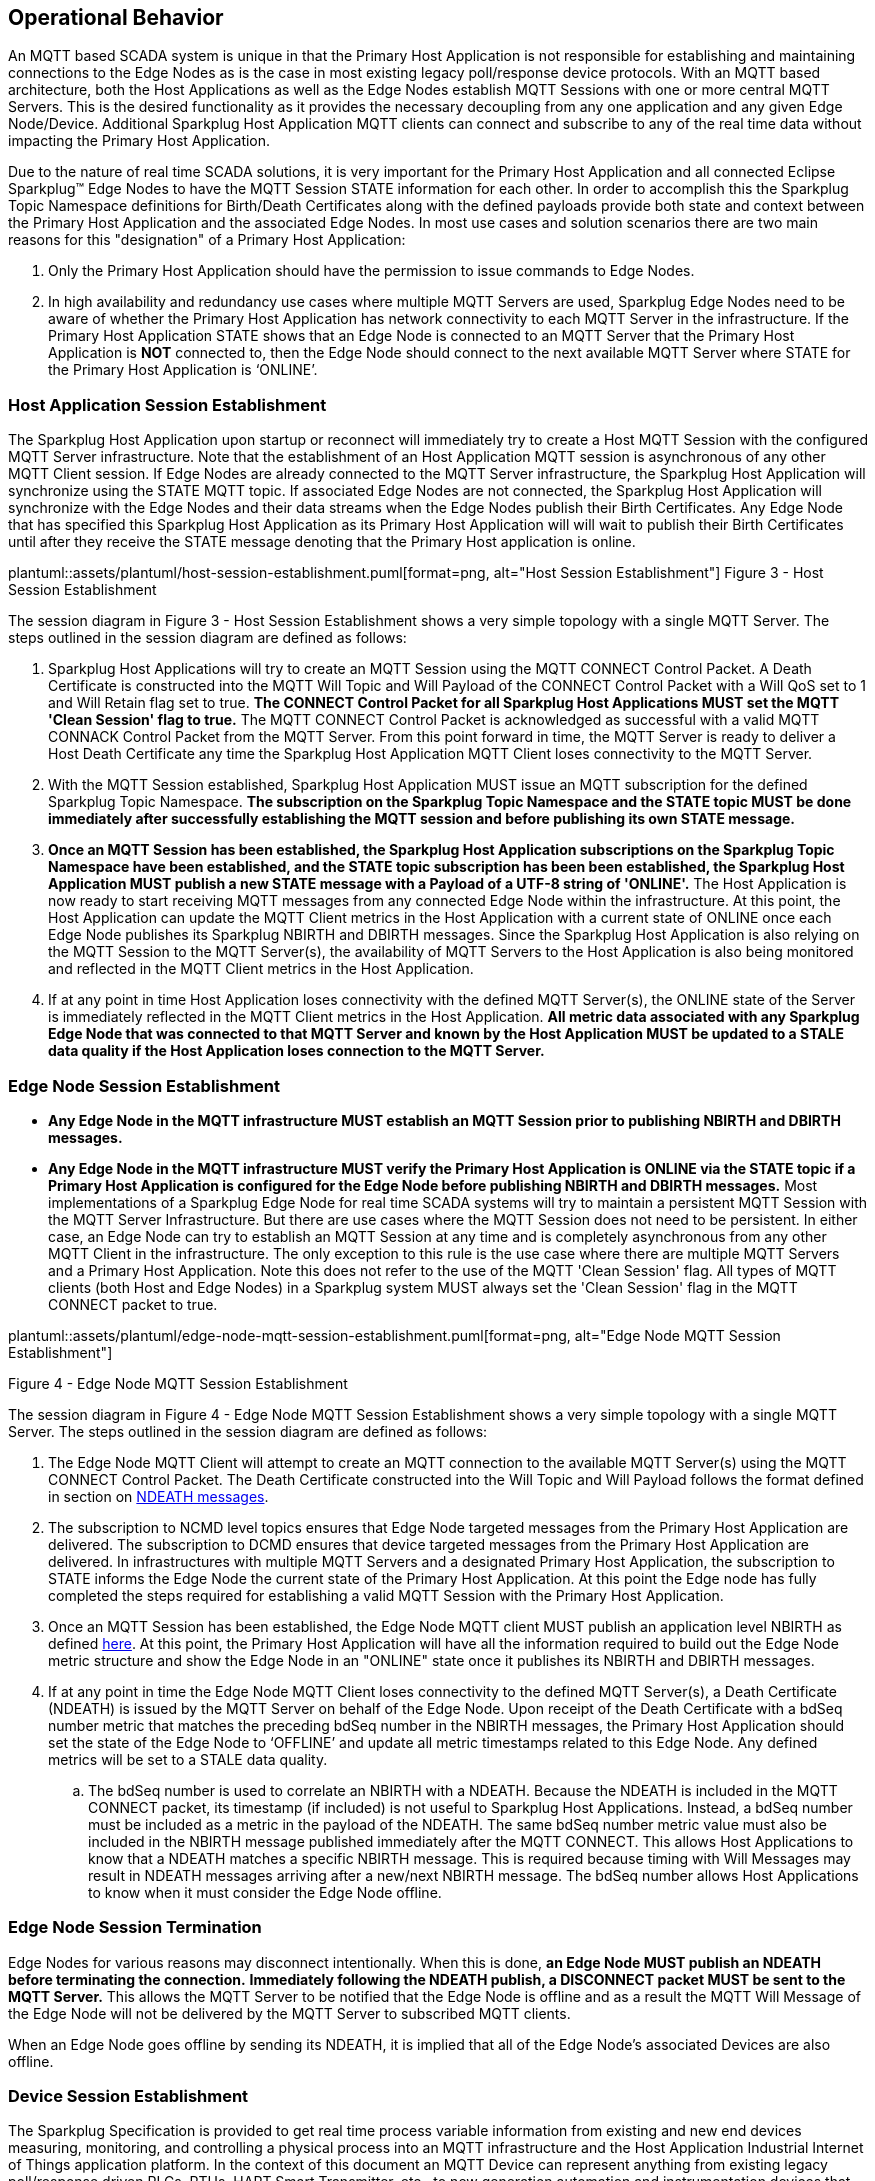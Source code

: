 ////
Copyright © 2016-2021 The Eclipse Foundation, Cirrus Link Solutions, and others

This program and the accompanying materials are made available under the
terms of the Eclipse Public License v. 2.0 which is available at
https://www.eclipse.org/legal/epl-2.0.

SPDX-License-Identifier: EPL-2.0

_Sparkplug™ and the Sparkplug™ logo are trademarks of the Eclipse Foundation_
////

[[operational_behavior]]
== Operational Behavior

An MQTT based SCADA system is unique in that the Primary Host Application is not responsible for
establishing and maintaining connections to the Edge Nodes as is the case in most existing legacy
poll/response device protocols. With an MQTT based architecture, both the Host Applications as well
as the Edge Nodes establish MQTT Sessions with one or more central MQTT Servers. This is the desired
functionality as it provides the necessary decoupling from any one application and any given
Edge Node/Device. Additional Sparkplug Host Application MQTT clients can connect and subscribe to
any of the real time data without impacting the Primary Host Application.

Due to the nature of real time SCADA solutions, it is very important for the Primary Host
Application and all connected Eclipse Sparkplug™ Edge Nodes to have the MQTT Session STATE
information for each other. In order to accomplish this the Sparkplug Topic Namespace definitions
for Birth/Death Certificates along with the defined payloads provide both state and context between
the Primary Host Application and the associated Edge Nodes. In most use cases and solution scenarios
there are two main reasons for this "designation" of a Primary Host Application:

[arabic]
. Only the Primary Host Application should have the permission to issue commands to Edge Nodes.
. In high availability and redundancy use cases where multiple MQTT Servers are used, Sparkplug Edge
Nodes need to be aware of whether the Primary Host Application has network connectivity to each
MQTT Server in the infrastructure. If the Primary Host Application STATE shows that an Edge Node
is connected to an MQTT Server that the Primary Host Application is *NOT* connected to, then the
Edge Node should connect to the next available MQTT Server where STATE for the Primary Host
Application is ‘ONLINE’.

[[operational_behavior_primary_host_application_session_establishment]]
=== Host Application Session Establishment

The Sparkplug Host Application upon startup or reconnect will immediately try to create a Host MQTT
Session with the configured MQTT Server infrastructure. Note that the establishment of an Host
Application MQTT session is asynchronous of any other MQTT Client session. If Edge Nodes are already
connected to the MQTT Server infrastructure, the Sparkplug Host Application will synchronize using
the STATE MQTT topic. If associated Edge Nodes are not connected, the Sparkplug Host Application
will synchronize with the Edge Nodes and their data streams when the Edge Nodes publish their Birth
Certificates. Any Edge Node that has specified this Sparkplug Host Application as its Primary Host
Application will will wait to publish their Birth Certificates until after they receive the STATE
message denoting that the Primary Host application is online.

// suppress inspection "AsciiDocLinkResolve"
plantuml::assets/plantuml/host-session-establishment.puml[format=png, alt="Host Session Establishment"]
//image:extracted-media/media/image7.png[image,width=660,height=492]
Figure 3 - Host Session Establishment

The session diagram in Figure 3 - Host Session Establishment shows a very simple topology with a
single MQTT Server. The steps outlined in the session diagram are defined as follows:

[arabic]
. Sparkplug Host Applications will try to create an MQTT Session using the MQTT CONNECT Control
Packet. A Death Certificate is constructed into the MQTT Will Topic and Will Payload of the
CONNECT Control Packet with a Will QoS set to 1 and Will Retain flag set to true.
[tck-testable tck-id-message-flow-phid-sparkplug-clean-session]#[yellow-background]*The CONNECT
Control Packet for all Sparkplug Host Applications MUST set the MQTT 'Clean Session' flag to
true.*#
The MQTT CONNECT Control Packet is acknowledged as successful with a valid MQTT CONNACK Control
Packet from the MQTT Server. From this point forward in time, the MQTT Server is ready to deliver a
Host Death Certificate any time the Sparkplug Host Application MQTT Client loses connectivity to the
MQTT Server.

. With the MQTT Session established, Sparkplug Host Application MUST issue an MQTT subscription for
the defined Sparkplug Topic Namespace.
[tck-testable tck-id-message-flow-phid-sparkplug-subscription]#[yellow-background]*The subscription
on the Sparkplug Topic Namespace and the STATE topic MUST be done immediately after successfully
establishing the MQTT session and before publishing its own STATE message.*#

. [tck-testable tck-id-message-flow-phid-sparkplug-state-publish]#[yellow-background]*Once an MQTT
Session has been established, the Sparkplug Host Application subscriptions on the Sparkplug Topic
Namespace have been established, and the STATE topic subscription has been been established, the
Sparkplug Host Application MUST publish a new STATE message with a Payload of a UTF-8 string of
'ONLINE'.*#
The Host Application is now ready to start receiving MQTT messages from any connected Edge Node
within the infrastructure. At this point, the Host Application can update the MQTT Client metrics in
the Host Application with a current state of ONLINE once each Edge Node publishes its Sparkplug
NBIRTH and DBIRTH messages. Since the Sparkplug Host Application is also relying on the MQTT Session
to the MQTT Server(s), the availability of MQTT Servers to the Host Application is also being
monitored and reflected in the MQTT Client metrics in the Host Application.

. If at any point in time Host Application loses connectivity with the defined MQTT Server(s), the
ONLINE state of the Server is immediately reflected in the MQTT Client metrics in the Host
Application.
[tck-not-testable]#[yellow-background]*All metric data associated with any Sparkplug Edge Node that
was connected to that MQTT Server and known by the Host Application MUST be updated to a STALE data
quality if the Host Application loses connection to the MQTT Server.*#

[[operational_behavior_edge_node_session_establishment]]
=== Edge Node Session Establishment

* [tck-testable tck-id-message-flow-edge-node-birth-publish-connect]#[yellow-background]*Any Edge
Node in the MQTT infrastructure MUST establish an MQTT Session prior to publishing NBIRTH and DBIRTH
messages.*#
* [tck-testable tck-id-message-flow-edge-node-birth-publish-subscribe]#[yellow-background]*Any Edge
Node in the MQTT infrastructure MUST verify the Primary Host Application is ONLINE via the
STATE topic if a Primary Host Application is configured for the Edge Node before publishing NBIRTH
and DBIRTH messages.*#
Most implementations of a Sparkplug Edge Node for real time SCADA systems will try to maintain a
persistent MQTT Session with the MQTT Server Infrastructure. But there are use cases where the
MQTT Session does not need to be persistent. In either case, an Edge Node can try to establish an
MQTT Session at any time and is completely asynchronous from any other MQTT Client in the
infrastructure. The only exception to this rule is the use case where there are multiple MQTT
Servers and a Primary Host Application. Note this does not refer to the use of the MQTT 'Clean
Session' flag. All types of MQTT clients (both Host and Edge Nodes) in a Sparkplug system MUST
always set the 'Clean Session' flag in the MQTT CONNECT packet to true.


// suppress inspection "AsciiDocLinkResolve"
plantuml::assets/plantuml/edge-node-mqtt-session-establishment.puml[format=png, alt="Edge Node MQTT Session Establishment"]
//image:extracted-media/media/image8.png[image,width=660,height=508]

Figure 4 - Edge Node MQTT Session Establishment

The session diagram in Figure 4 - Edge Node MQTT Session Establishment shows a very simple topology
with a single MQTT Server. The steps outlined in the session diagram are defined as follows:

[arabic]
. The Edge Node MQTT Client will attempt to create an MQTT connection to the available MQTT
Server(s) using the MQTT CONNECT Control Packet.
The Death Certificate constructed into the Will Topic and Will Payload follows the format defined
in section on link:#payloads_ndeath[NDEATH messages].

. The subscription to NCMD level topics ensures that Edge Node targeted messages from the Primary
Host Application are delivered. The subscription to DCMD ensures that device targeted messages from
the Primary Host Application are delivered. In infrastructures with multiple MQTT Servers and a
designated Primary Host Application, the subscription to STATE informs the Edge Node the current
state of the Primary Host Application. At this point the Edge node has fully completed the steps
required for establishing a valid MQTT Session with the Primary Host Application.

. Once an MQTT Session has been established, the Edge Node MQTT client MUST publish an application
level NBIRTH as defined link:#topics_birth_message_nbirth[here]. At this point, the Primary Host
Application will have all the information required to build out the Edge Node metric structure and
show the Edge Node in an "ONLINE" state once it publishes its NBIRTH and DBIRTH messages.

. If at any point in time the Edge Node MQTT Client loses connectivity to the defined MQTT
Server(s), a Death Certificate (NDEATH) is issued by the MQTT Server on behalf of the Edge Node.
Upon receipt of the Death Certificate with a bdSeq number metric that matches the preceding bdSeq
number in the NBIRTH messages, the Primary Host Application should set the state of the Edge Node
to ‘OFFLINE’ and update all metric timestamps related to this Edge Node. Any defined metrics will be
set to a STALE data quality.

.. The bdSeq number is used to correlate an NBIRTH with a NDEATH. Because the NDEATH is included in
the MQTT CONNECT packet, its timestamp (if included) is not useful to Sparkplug Host Applications.
Instead, a bdSeq number must be included as a metric in the payload of the NDEATH. The same bdSeq
number metric value must also be included in the NBIRTH message published immediately after the MQTT
CONNECT. This allows Host Applications to know that a NDEATH matches a specific NBIRTH message. This
is required because timing with Will Messages may result in NDEATH messages arriving after a
new/next NBIRTH message. The bdSeq number allows Host Applications to know when it must consider the
Edge Node offline.

[[operational_behavior_edge_node_session_termination]]
=== Edge Node Session Termination

Edge Nodes for various reasons may disconnect intentionally.
When this is done,
[tck-testable tck-id-operational-behavior-edge-node-intentional-disconnect-ndeath]#[yellow-background]*an
Edge Node MUST publish an NDEATH before terminating the connection.*#
[tck-testable tck-id-operational-behavior-edge-node-intentional-disconnect-packet]#[yellow-background]*Immediately
following the NDEATH publish, a DISCONNECT packet MUST be sent to the MQTT Server.*#
This allows the MQTT Server to be notified that the Edge Node is offline and as a result the MQTT
Will Message of the Edge Node will not be delivered by the MQTT Server to subscribed MQTT clients.

When an Edge Node goes offline by sending its NDEATH, it is implied that all of the Edge Node's
associated Devices are also offline.

[[operational_behavior_device_session_establishment]]
=== Device Session Establishment

The Sparkplug Specification is provided to get real time process variable information from existing
and new end devices measuring, monitoring, and controlling a physical process into an MQTT
infrastructure and the Host Application Industrial Internet of Things application platform. In the
context of this document an MQTT Device can represent anything from existing legacy poll/response
driven PLCs, RTUs, HART Smart Transmitter, etc., to new generation automation and instrumentation
devices that can implement a conformant MQTT client natively.

The preceding sections in this document detail how the Sparkplug Host Application interacts with the
MQTT Server infrastructure and how that infrastructure interacts with the notion of a Sparkplug
Edge Node. But to a large extent the technical requirements of those pieces of the infrastructure
have already been provided. For most use cases in this market sector the primary focus will be on
the implementation of the Sparkplug Specification between the native device and the Edge Node API’s.

In order to expose and populate the metrics from any intelligent device, the following simple
session diagram outlines the requirements:

// suppress inspection "AsciiDocLinkResolve"
plantuml::assets/plantuml/mqtt-device-session-establishment.puml[format=png, alt="MQTT Device Session Establishment"]
//image:extracted-media/media/image9.png[image,width=660,height=309]
Figure 5 - MQTT Device Session Establishment

The session diagram in Figure 5 - MQTT Device Session Establishment shows a simple topology with
all the Sparkplug elements in place i.e. Host Application, MQTT Server(s), Sparkplug Edge Node and
this element, the device element. The steps outlined in the session diagram are defined as follows:

This flow diagram assumes that at least one MQTT Server is available and operational within the
infrastructure. Without at least a single MQTT Server the remainder of the infrastructure is
unavailable.

[arabic]
. Assuming MQTT Server is available.

. Assuming the Primary Host Application established MQTT Session with the MQTT Server(s).

. The Session Establishment of the associated Sparkplug Edge Node is described in
link:#operational_behavior_edge_node_session_establishment[Edge Node Session Establishment]. This
flow diagram assumes that the Edge Node session has already been established with the Primary Host
Application. Depending on the target platform, the Edge Node may be a physical "Edge of Network"
gateway device polling physical legacy devices via Modbus, AB, DNP3.0, HART, etc, an MQTT enabled
sensor or device, or it might be a logical implementation of one of the Eclipse Tahu compatible
implementations for prototype Edge Nodes running on the Raspberry PI platform. Regardless of the
implementation, at some point the device interface will need to provide a state and associated
metrics to publish to the MQTT infrastructure.

. State #4 in the session diagram represents the state at which the Edge Node is ready to report all
of its metric data to the MQTT Server(s) as defined in Sparkplug. It is the responsibility of the
Edge node (logical or physical) to put this information in a form defined in
link:#payloads_dbirth[DBIRTH messages]. Upon receiving the DBIRTH message, the Primary Host
Application can build out the proper metric structure and set the Sparkplug Device to 'online'.

. Following the Sparkplug Specification in link:#payloads_ddata[Device Data Messages] (DDATA), all
subsequent metrics are published to the Primary Host Application on a Report by Exception (RBE)
basis using the DDATA message format.

. If at any time the Sparkplug Device cannot provide real time information, the Sparkplug
Specification requires that an DDEATH be published. This will inform the Primary Host Application
that all metric information associated with that Sparkplug Device be set to a STALE data quality.

[[operational_behavior_device_session_termination]]
=== Device Session Termination

[tck-testable tck-id-operational-behavior-device-ddeath]#[yellow-background]*If a Sparkplug Edge
Node loses connection with an attached Sparkplug Device, it MUST publish a DDEATH message on behalf
of the device.*# This allows Sparkplug Host Applications to know that the Device is no longer
connected and therefore the Edge Node is not able to report live/accurate data values. In turn, the
Sparkplug Host Applications MUST mark the Device offline and denote that Device's tags as stale.

[[operational_behavior_sparkplug_host_applications]]
=== Sparkplug Host Applications

As noted above, there is the notion of a Sparkplug Host Application in the infrastructure that has
the required permissions to send commands to Edge Nodes and Sparkplug Devices and the fact that all
Edge Nodes need to know the Primary Host Application is connected to the same MQTT Server its
connected to or it needs to walk to another one in the infrastructure. Both are common requirements
of a mission critical SCADA system.

But unlike legacy SCADA system implementations, all real time process variable information being
published thru the MQTT infrastructure is available to any number of additional MQTT Clients in the
business that might be interested in subsets if not all of the real time data.

The only fundamental difference between a Primary Host Application MQTT Client and other Sparkplug
Host Application MQTT Clients is that the Edge Nodes in the infrastructure know to make sure the
Primary Host Application is online before publishing data.

[[operational_behavior_host_application_message_ordering]]
=== Sparkplug Host Application Message Ordering

Sparkplug Host Applications are required to validate the order of messages arriving from Edge Nodes.
This is done using the sequence number which is sent in every NBIRTH, DBIRTH, NDATA, and DDATA
message that comes from an Edge Node. Because these MQTT messages are sent on different topics, it
is possible based on MQTT Server implementations that these messages may arrive at the Sparkplug
Host Application in a different order than they were sent from the Edge Node. This can be especially
common when using clustered MQTT Servers. It is the responsibility of the Sparkplug Host Application
to ensure that all messages arrive within a 'Reorder Timeout'. In typical environments this timeout
can be as little as a couple of seconds. In deployments with very slow networks or clustered MQTT
servers it may need to be longer. In some environments, the MQTT Server may ensure in-order delivery
of QoS0 MQTT messages even across topics. In these cases this timeout could be zero.

If a Sparkplug Host Applications receives messages from Edge Node with sequence numbers 1, 2, and 4.
At the time the message with a sequence number of 4 arrives, a timer SHOULD be started within the
Host Application. This is the start of the Reordering Timeout timer. A messages with sequence number
3 MUST arrive before the Reordering Timeout elapses. If a message with sequence number 3 does not
arrive before the timeout, a Rebirth Request SHOULD be sent to the Edge Node. The ensures the
session state is properly reestablished. If a message with a sequence number of 3 arrives before the
Reorder Timeout occurs, the timer can be shutdown and normal operation of the Host Application can
continue.

It is also important to note that depending on the Sparkplug Host Application's purpose, it may make
sense to never process messages out of order. It also may make sense to not process a message that
arrived out of sequence if its preceding messages didn't arrive before the Reorder Timeout. These
choices are left to the Sparkplug Host Application developer.

* [tck-testable tck-id-operational-behavior-host-reordering-param]#[yellow-background]*Sparkplug
Host Applications SHOULD provide a configurable 'Reorder Timeout' parameter*#
* [tck-testable tck-id-operational-behavior-host-reordering-start]#[yellow-background]*If a message
arrives with an out of order sequence number, the Host Application SHOULD start a timer denoting the
start of the Reorder Timeout window*#
* [tck-testable tck-id-operational-behavior-host-reordering-rebirth]#[yellow-background]*If the
Reorder Timeout elapses and the missing message(s) have not been received, the Sparkplug Host
Application SHOULD send an NCMD to the Edge Node with a 'Node Control/Rebirth' request*#
** Non-normative comment: In most cases a 'Primary Host Application' would send a Rebirth Request
but a Non-Primary Host may not
* [tck-testable tck-id-operational-behavior-host-reordering-success]#[yellow-background]*If the
missing messages that triggered the start of the Reorder Timeout timer arrive before the reordering
timer elapses, the timer can be terminated and normal operation in the Host Application can
continue*#

[[operational_behavior_primary_application_state_in_multiple_mqtt_server_topologies]]
=== Primary Host Application STATE in Multiple MQTT Server Topologies

For implementations with multiple MQTT Servers, there is one additional aspect that needs to be
understood and managed properly. When multiple MQTT Servers are available there is the possibility
of "stranding" an Edge Node if the Primary command/control of the Primary Host Application loses
network connectivity to one of the MQTT Servers. In this instance the Edge Node would stay properly
connected to the MQTT Server publishing information not knowing that Primary Host Application was
not able to receive the messages.
// TODO: This is a normative statement - but it is testable?
When using multiple MQTT Servers, the Primary Host Application instance must be configured to
publish a STATE Birth Certificate and all Edge Nodes need to subscribe to this STATE message.

[tck-testable tck-id-operational-behavior-primary-application-state-with-multiple-servers-state]#[yellow-background]*Regardless
of the number of MQTT Servers in a Sparkplug Infrastructure, every time a Primary Host Application
establishes a new MQTT Session with an MQTT Server, the STATE Birth Certificate defined in the
link:#payloads_desc_state[STATE description section] MUST be the first message that is published
after a successful MQTT Session is established with each MQTT Server.*#

Sparkplug Edge Nodes in an infrastructure that provides multiple MQTT Servers can establish a
session to any one of the MQTT Servers.

[tck-testable tck-id-operational-behavior-primary-application-state-with-multiple-servers-single-server]#[yellow-background]*The
Edge Nodes MUST not connected to more than one server at any point in time.*#

Upon establishing a session, the Edge Node should issue a subscription to the STATE message
published by Primary Host Application. Since the STATE message is published with the RETAIN message
flag set, MQTT will guarantee that the last STATE message is always available. The Edge Node should
examine the payload of this message to ensure that it is a value of "ONLINE". If the value is
"OFFLINE", this indicates the Primary Application has lost its MQTT Session to this particular MQTT
Server.

[tck-testable tck-id-operational-behavior-primary-application-state-with-multiple-servers-walk]#[yellow-background]*If
the Primary Host Application is OFFLINE as denoted via the STATE MQTT Message, the Edge Node MUST
terminate its session with this MQTT Server and move to the next available MQTT Server that is
available.*#

[tck-testable tck-id-operational-behavior-edge-node-birth-sequence-wait]#[yellow-background]*The
Edge Node MUST also wait to publish its BIRTH sequence until an "ONLINE" STATE message is received
by the Edge Node.*#
This use of the STATE message in this manner ensures that any loss of connectivity to an MQTT Server
to the Primary Host Application does not result in Edge Nodes being "stranded" on an MQTT server
because of network issues. The following message flow diagram outlines how the STATE message is
used when three (3) MQTT Servers are available in the infrastructure:

// suppress inspection "AsciiDocLinkResolve"
plantuml::assets/plantuml/primary-host-application-state-flow-diagram.puml[format=png, alt="Primary Host Application STATE flow diagram"]
//image:extracted-media/media/image11.png[image,width=660,height=304]
Figure 7 – Primary Host Application STATE flow diagram

[arabic]
. When an Edge Node is configured with multiple available MQTT Servers in the infrastructure it
should issue a subscription to the Primary Host Application STATE message. The Edge Nodes are free
to establish an MQTT Session to any of the available servers over any available network at any time
and examine the current STATE value. If the STATE message payload is ‘OFFLINE’ then the Edge Node
should disconnect and walk to the next available server.

. Upon startup, the configured Primary Host Application's MQTT Client MUST include the Primary Host
Application DEATH Certificate that indicates STATE is ‘OFFLINE’ with the message RETAIN flag set to
true in the MQTT Will Message. Then the Primary Host Application BIRTH Certificate MUST be published
with a STATE payload of ‘ONLINE’.

. As the Edge Node walks its available MQTT Server list, it will establish an MQTT Session with a
server that has a STATE message with a payload of ‘ONLINE’. The Edge Node can stay connected to
this server if its MQTT Session stays intact and it does not receive the Primary Host Application
DEATH Certificate.

. Having a subscription registered to the MQTT Server on the STATE topic will result in any change
to the current Primary Host Application STATE being received immediately. In this case, a
network disruption causes the Primary Host Application MQTT Session to server #2 to be terminated.
This will cause the MQTT Server, on behalf of the now terminated the Primary Host Application MQTT
Client to publish the Death Certificate to anyone that is currently subscribed to it. Upon receipt
of the Primary Host Application Death Certificate this Edge Node will move to the next MQTT Server
in its list.

. The Edge Node connected to the next available MQTT Server and since the current STATE on this
server is ‘ONLINE’, it can stay connected. In the meantime, the network disruption between Primary
Host Application and MQTT Server #2 has been corrected. The Primary Host Application has a new MQTT
Session established to server #2 with an update Birth Certificate of ‘ONLINE’. Now MQTT Server #2 is
ready to accept new Edge Node session requests.

[[operational_behavior_edge_node_ndata_and_ncmd_messages]]
=== Edge Node NDATA and NCMD Messages

We’ll start this section with a description of how metric information is published to the Primary
Host Application from an Edge Node in the MQTT infrastructure. The definition of an Edge Node is
generic in that it can represent both physical "Edge of Network Gateway" devices that are
interfacing with existing legacy equipment and a logical MQTT endpoint for devices that natively
implement the Sparkplug Specification. The link:#payloads_nbirth[NBIRTH Section] defines the Edge
Node Birth Certificate MQTT Payload and the fact that it can provide any number of metrics that will
be exposed in the Primary Host Application. Some examples of these will be "read only" such as:

* Edge Node Manufacture ID
* Edge Node Device Type
* Edge Node Serial Number
* Edge Node Software Version Number
* Edge Node Configuration Change Count
* Edge Node Position (if GPS device is available)
* Edge Node Cellular RSSI value (if cellular is being used)
* Edge Node Power Supply voltage level
* Edge Node Temperature

Other metrics may be dynamic and "read/write" such as:

* Edge Node Rebirth command to republish all Edge Node and Device Birth Certificates
* Edge Node Next server command to move to next available MQTT Server
* Edge Node Reboot command to reboot the Edge Node
* Edge Node Primary Network (PRI_NETWORK) where 1 = Cellular, 2 = Ethernet

The important point to realize is that the metrics exposed in the Primary Host Application for use
in the design of applications are completely determined by what metric information is published in
the NBIRTH. This is entirely dependent on the application and use-case. Each specific Edge Node can
best determine what data to expose, and how to expose it, and it will automatically appear in the
Primary Host Application metric structure. Metrics can even be added dynamically at runtime and with
a new NBIRTH and DBIRTH sequence of messages. These metrics will automatically be added to the
Primary Host Application metric structure.

// FIXME: This needs a bit of cleanup to be precise with non-normative MQTT concepts (e.g. ACLs)
The other very important distinction to make here is that Edge Node NDATA and NCMD messages are
decoupled from the Sparkplug Device level data and command messages of DDATA and DCMD. This
decoupling in the Topic Namespace is important because it allows interaction from all MQTT Clients
in the system (to the level of permission and application) with the Edge Nodes, but NOT to the level
of sending device commands. The Primary Host Application could provide a configuration parameter
that would BLOCK output DDATA and DCMD messages but still allow NDATA and NCMD messages to flow. In
this manner, multiple application systems can be connected to the same MQTT infrastructure, but only
the ones with DCMD enabled can publish Device commands.

The following simple message flow diagram demonstrates the messages used to update a changing
cellular RSSI value in the Primary Host Application and sending a command from the Primary Host
Application to the Edge Node to use a different primary network path.

// suppress inspection "AsciiDocLinkResolve"
plantuml::assets/plantuml/edge-node-ndata-and-ncmd-message-flow.puml[format=png, alt="Edge Node NDATA and NCMD Message Flow"]
//image:extracted-media/media/image10.png[image,width=660,height=303]
Figure 6 - Edge Node NDATA and NCMD Message Flow

[arabic]
. Assuming MQTT Server is available.
. Assuming the Primary Host Application established MQTT Session with the MQTT Server(s).
. The Edge Node has an established MQTT Session and the NBIRTH has been published. Primary Host
Application now has all defined metrics and their current value.
. The Edge Node is monitoring its local cellular RSSI level. The level has changed and now the Edge
Node wants to publish the new value to the associated metric in Primary Host Application.
. From an operational requirement, the Edge Node needs to be told to switch its primary network
interface from cellular to Ethernet. From the Primary Host Application, the new metric value is
published to the Edge Node using a NCMD Sparkplug message.

[[operational_behavior_mqtt_enabled_device_session_establishment]]
=== MQTT Enabled Device Session Establishment

When implementing Sparkplug directly on an I/O enabled Device, there are two options. The notion of
a 'Sparkplug Device' can be removed entirely. In this scenario the MQTT Client can publish 'Edge
Node level' messages (e.g. NBIRTH, NDEATH, NCMD, and NDATA) and never use the concept of 'Device
level' messages (e.g. DBIRTH, DDEATH, DCMD, and DDATA messages. All of the metrics can be published
on the Edge Node level Sparkplug verbs and simply omit use of the Device level Sparkplug verbs.
Because the Edge Node level verbs encapsulate the MQTT/Sparkplug Session, this is all that is
required.

Alternatively, the implementation can use the concept of both Edge Node and Device Sparkplug verbs
(NBIRTH, NDEATH, NDATA, NCMD, DBIRTH, DDEATH, DDATA, and DCMD) as any other Gateway based Edge Node
would. From any consuming application this would look like any other Edge Node Gateway that may be
managing one or more attached devices.

[[operational_behavior_sparkplug_host_application_session_establishment]]
=== Sparkplug Host Application Session Establishment

Sparkplug Host Applications must follow the following rules when connecting to the MQTT Server.

* [tck-testable tck-id-operational-behavior-host-application-host-id]#[yellow-background]*The
host_id MUST be unique to all other Sparkplug Host IDs in the infrastructure.*#
* [tck-testable tck-id-operational-behavior-host-application-connect-will]#[yellow-background]*When
a Sparkplug Host Application sends its MQTT CONNECT packet, it MUST include a Will Message.*#
* [tck-testable tck-id-operational-behavior-host-application-connect-will-topic]#[yellow-background]*The
MQTT Will Message's topic MUST be of the form 'STATE/host_id' where host_id is the unique identifier
of the Sparkplug Host Application*#
* [tck-testable tck-id-operational-behavior-host-application-connect-will-payload]#[yellow-background]*The
MQTT Will Message's payload MUST be the UTF-8 String of 'OFFLINE'.*#
* [tck-testable tck-id-operational-behavior-host-application-connect-will-qos]#[yellow-background]*The
MQTT Will Message's MQTT QoS MUST be 1 (at least once).*#
* [tck-testable tck-id-operational-behavior-host-application-connect-will-retained]#[yellow-background]*The
MQTT Will Message's retained flag MUST be set to true.*#

Once the Sparkplug Host Application has successfully connected to the MQTT Server, it must publish a
birth with the following rules.

* [tck-testable tck-id-operational-behavior-host-application-connect-birth]#[yellow-background]*The
MQTT Client associated with the Sparkplug Host Application MUST send a birth message immediately
after successfully connecting to the MQTT Server.*#
* [tck-testable tck-id-operational-behavior-host-application-connect-birth-topic]#[yellow-background]*The
Host Application's Birth topic MUST be of the form 'STATE/host_id' where host_id is the unique identifier
of the Sparkplug Host Application*#
* [tck-testable tck-id-operational-behavior-host-application-connect-birth-payload]#[yellow-background]*The
Host Application's Birth payload MUST be the UTF-8 String of 'ONLINE'.*#
* [tck-testable tck-id-operational-behavior-host-application-connect-birth-qos]#[yellow-background]*The
Host Application's Birth MQTT QoS MUST be 1 (at least once).*#
* [tck-testable tck-id-operational-behavior-host-application-connect-birth-retained]#[yellow-background]*The
Host Application's Birth retained flag MUST be set to true.*#

[[operational_behavior_sparkplug_host_application_session_termination]]
=== Sparkplug Host Application Session Termination

[tck-testable tck-id-operational-behavior-host-application-termination]#[yellow-background]*If the
Sparkplug Host Application ever disconnects intentionally, it must publish a Death message with the
following characteristics.

* [tck-testable tck-id-operational-behavior-host-application-death-topic]#[yellow-background]*The
Sparkplug Host Application's Death topic MUST be of the form 'STATE/host_id' where host_id is the
unique identifier of the Sparkplug Host Application.*#
* [tck-testable tck-id-operational-behavior-host-application-death-payload]#[yellow-background]*The
Sparkplug Host Application's Death payload MUST be the UTF-8 String of 'OFFLINE'.*#
* [tck-testable tck-id-operational-behavior-host-application-death-qos]#[yellow-background]*The
Sparkplug Host Application's Death MQTT QoS MUST be 1 (at least once).*#
* [tck-testable tck-id-operational-behavior-host-application-death-retained]#[yellow-background]*The
Sparkplug Host Application's Death retained flag MUST be set to true.*#

[tck-testable tck-id-operational-behavior-host-application-disconnect-intentional]#[yellow-background]*In
the case of intentionally disconnecting, an MQTT DISCONNECT packet MUST be sent immediately after
the Death message is sent.*#

[[operational_behavior_data_publish]]
=== Data Publish

Publishing of data messages occurs from an Edge Node any time it is online as denoted by previously
publishing its BIRTH messages within the same MQTT Session. A Sparkplug session begins with an MQTT
CONNECT and then the NBIRTH message. A Sparkplug session ends with an NDEATH. Using the fact that
MQTT uses TCP as the underlying protocol as well as facilities in Sparkplug to encapsulate a
session, data messages are sent 'by exception'. In other words, data only has to be sent when it
changes. This is true as long as the session remains established and valid. The following set of
rules defines how data messages should be sent.

Rules for Edge Node data (NBIRTH and NDATA) messages:

* [tck-testable tck-id-operational-behavior-data-publish-nbirth]#[yellow-background]*NBIRTH messages
MUST include all metrics for the specified Edge Node that will ever be published for that Edge
Node within the established Sparkplug session.*#
* [tck-testable tck-id-operational-behavior-data-publish-nbirth-values]#[yellow-background]*NBIRTH
messages MUST include current values for all metrics.*#
* [tck-testable tck-id-operational-behavior-data-publish-nbirth-change]#[yellow-background]*NDATA
messages MUST only be published when Edge Node level metrics change.*#
** In other words, metric values that have not changed within the same Sparkplug Session MUST not be
resent until a new Sparkplug session is established.
* NDATA messages SHOULD be aggregated to include multiple metrics.
** This is up to the application developer in terms of how many metrics should be aggregated in a
single message, but it typically doesn't make sense to publish an MQTT message for every single
metric change.
** Multiple value changes for the same metric MAY be included in the same Sparkplug NDATA message as
long as they have different timestamps.
* [tck-testable tck-id-operational-behavior-data-publish-nbirth-order]#[yellow-background]*For all
metrics where is_historical=false, NBIRTH and NDATA messages MUST keep metric values in
chronological order in the list of metrics in the payload.*#

Rules for Device data (DBIRTH and DDATA) messages:

* [tck-testable tck-id-operational-behavior-data-publish-dbirth]#[yellow-background]*DBIRTH messages
MUST include all metrics for the specified Device that will ever be published for that Device within
the established Sparkplug session.*#
* [tck-testable tck-id-operational-behavior-data-publish-dbirth-values]#[yellow-background]*DBIRTH
messages MUST include current values for all metrics.*#
* [tck-testable tck-id-operational-behavior-data-publish-dbirth-change]#[yellow-background]*DDATA
messages MUST only be published when Device level metrics change.*#
** In other words, metric values that have not changed within the same Sparkplug Session MUST not be
resent until a new Sparkplug session is established.
* DDATA messages SHOULD be aggregated to include multiple metrics.
** This is up to the application developer in terms of how many metrics should be aggregated in a
single message, but it typically doesn't make sense to publish an MQTT message for every single
metric change.
** Multiple value changes for the same metric MAY be included in the same Sparkplug DDATA message as
long as they have different timestamps.
* [tck-testable tck-id-operational-behavior-data-publish-dbirth-order]#[yellow-background]*For all
metrics where is_historical=false, DBIRTH and DDATA messages MUST keep metric values in
chronological order in the list of metrics in the payload.*#

[[operational_behavior_commands]]
=== Commands

Commands are used in Sparkplug to allow Sparkplug Host Applications to send data to Sparkplug Edge
Nodes. Examples include writing to outputs of Sparkplug Edge Nodes and Devices or to request
Rebirths from Edge Nodes. Custom command endpoints can be declared in an NBIRTH or DBIRTH message by
an Edge Node or Device that may support functionality such as rebooting an Edge Node or Device. This
is up to the Sparkplug implementor to define what functionality can be exposed.

Security and access is an important aspect of commands. It may be the case that not all Sparkplug
Host Applications should have the ability to send commands. This can be be controlled in multiple
ways. ACLs (Access Control Lists) may be used to allow/disallow certain MQTT clients from publishing
NCMD and DCMD messages. Security features in the Sparkplug Host Application itself could be used to
allow/disallow certain users or applications from sending certain commands. Security features in the
Sparkplug Edge Node application could be used to allow/disallow CMD messages to be honored. There
are a number of ways in which this can be done and should be considered. However, implementation
details are not covered in the Sparkplug Specification and is left to specific application designers
to consider.

There are two types of command (CMD) verbs in Sparkplug. These are NCMD and DCMD messages which
target Edge Nodes and Devices respectively.

There is one NCMD that is required to be implemented for all Sparkplug Edge Nodes and that is the
'Node Control/Rebirth' command. This exists to allow a Sparkplug Host Application to reset its
end-to-end session with a specific Edge Node. For example, say an Edge Node has been in an
established Sparkplug session and is publishing DATA messages. Now say a new Sparkplug Host
Application connects to the same MQTT Server that the Edge Node is connected to. On the next DATA
message published by the Edge Node, the Host Application will receive it without ever having
received the BIRTH message(s) associated with the Edge Node. As a result, it can send a 'Rebirth
Request' using the 'Node Control/Refresh' metric to reset its understanding of that Edge Node and
become aware of all metrics associated with it.

These are the rules around the 'Node Control/Rebirth' metric.

* [tck-testable tck-id-operational-behavior-data-commands-rebirth-name]#[yellow-background]*An
NBIRTH message MUST include a metric with a name of 'Node Control/Rebirth'.*#
* [tck-testable tck-id-operational-behavior-data-commands-rebirth-datatype]#[yellow-background]*The
'Node Control/Rebirth' metric in the NBIRTH message MUST have a datatype of 'Boolean'.*#
* [tck-testable tck-id-operational-behavior-data-commands-rebirth-value]#[yellow-background]*The
'Node Control/Rebirth' metric value in the NBIRTH message MUST have a value of false.*#

A 'Rebirth Request' consists of the following message from a Sparkplug Host Application with the
following characteristics.

* [tck-testable tck-id-operational-behavior-data-commands-ncmd-rebirth-verb]#[yellow-background]*A
Rebirth Request MUST use the NCMD Sparkplug verb.*#
* [tck-testable tck-id-operational-behavior-data-commands-ncmd-rebirth-name]#[yellow-background]*A
Rebirth Request MUST include a metric with a name of 'Node Control/Rebirth'.*#
* [tck-testable tck-id-operational-behavior-data-commands-ncmd-rebirth-value]#[yellow-background]*A
Rebirth Request MUST include a metric value of true.*#

Upon receipt of a Rebirth Request, the Edge Node must do the following.

* [tck-testable tck-id-operational-behavior-data-commands-rebirth-action-1]#[yellow-background]*When
an Edge Node receives a Rebirth Request, it MUST immediately stop sending DATA messages.*#
* [tck-testable tck-id-operational-behavior-data-commands-rebirth-action-2]#[yellow-background]*After
an Edge Node stops sending DATA messages, it MUST send a complete BIRTH sequence including the
NBIRTH and DBIRTH(s) if applicable.*#
* [tck-testable tck-id-operational-behavior-data-commands-rebirth-action-3]#[yellow-background]*The
NBIRTH MUST include the same bdSeq metric with the same value it had included in the Will Message
of the previous MQTT CONNECT packet.*#
** Because a new MQTT Session is not being established, there is no reason to update the bdSeq number
* After the new BIRTH sequence is published, the Edge Node may continue sending DATA messages.

Another common use case for sending commands is to use them to 'write' to outputs on Sparkplug
Devices. Often these are PLCs or RTUs with writable outputs. NCMD and DCMD messages can be used for
these writes. The general flow is for a Host Application to send a command message, the Edge Device
receives the message and writes to the output using the native protocol. Then when the output
changes value, it results in the Edge Node publishing a DATA message denoting the new value.

For Edge Node level commands, the following rules must be followed.

* [tck-testable tck-id-operational-behavior-data-commands-ncmd-verb]#[yellow-background]*An Edge
Node level command MUST use the NCMD Sparkplug verb.*#
* [tck-testable tck-id-operational-behavior-data-commands-ncmd-metric-name]#[yellow-background]*An
NCMD message MUST include a metric name that was included in the associated NBIRTH message for the
Edge Node.*#
* [tck-testable tck-id-operational-behavior-data-commands-ncmd-metric-value]#[yellow-background]*An
NCMD message MUST include a compatible metric value for the metric name that it is writing to.*#
** In other words, if the metric has a datatype of a boolean the value must be true or false.

For Device level commands, the following rules must be followed.

* [tck-testable tck-id-operational-behavior-data-commands-dcmd-verb]#[yellow-background]*A Device
level command MUST use the DCMD Sparkplug verb.*#
* [tck-testable tck-id-operational-behavior-data-commands-dcmd-metric-name]#[yellow-background]*A
DCMD message MUST include a metric name that was included in the associated DBIRTH message for the
Device.*#
* [tck-testable tck-id-operational-behavior-data-commands-dcmd-metric-value]#[yellow-background]*A
DCMD message MUST include a compatible metric value for the metric name that it is writing to.*#
** In other words, if the metric has a datatype of a boolean the value must be true or false.
